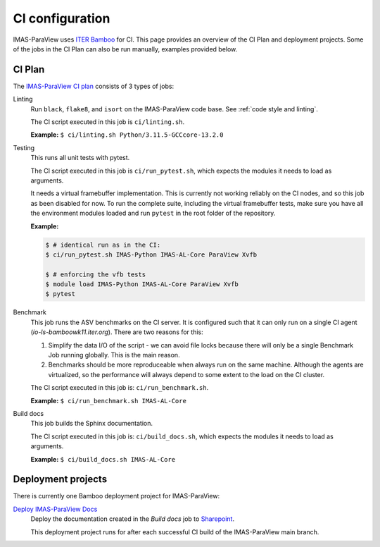 .. _`ci configuration`:

CI configuration
================

IMAS-ParaView uses `ITER Bamboo <https://ci.iter.org/>`_ for CI. This page provides an overview
of the CI Plan and deployment projects. Some of the jobs in the CI Plan can also be run manually,
examples provided below.

CI Plan
-------

The `IMAS-ParaView CI plan <https://ci.iter.org/browse/VIS-GGDVTK>`_ consists of 3 types of jobs:

Linting 
    Run ``black``, ``flake8``, and ``isort`` on the IMAS-ParaView code base.
    See :ref:`code style and linting`.

    The CI script executed in this job is ``ci/linting.sh``.

    **Example:**
    ``$ ci/linting.sh Python/3.11.5-GCCcore-13.2.0``

Testing
    This runs all unit tests with pytest.

    The CI script executed in this job is ``ci/run_pytest.sh``, which expects the
    modules it needs to load as arguments.

    It needs a virtual framebuffer implementation. This is currently
    not working reliably on the CI nodes, and so this job as been
    disabled for now. To run the complete suite, including the virtual
    framebuffer tests, make sure you have all the environment modules
    loaded and run ``pytest`` in the root folder of the repository.

    **Example:**

    .. code-block:: console

        $ # identical run as in the CI:
        $ ci/run_pytest.sh IMAS-Python IMAS-AL-Core ParaView Xvfb

        $ # enforcing the vfb tests
        $ module load IMAS-Python IMAS-AL-Core ParaView Xvfb
        $ pytest

Benchmark
    This job runs the ASV benchmarks on the CI server. It
    is configured such that it can only run on a single CI agent
    (`io-ls-bamboowk11.iter.org`). There are two reasons for this:

    1.  Simplify the data I/O of the script - we can avoid file locks because there will
        only be a single Benchmark Job running globally. This is the main reason.
    2.  Benchmarks should be more reproduceable when always run on the same machine.
        Although the agents are virtualized, so the performance will always depend to
        some extent to the load on the CI cluster.

    The CI script executed in this job is: ``ci/run_benchmark.sh``.

    **Example:**
    ``$ ci/run_benchmark.sh IMAS-AL-Core``

Build docs
    This job builds the Sphinx documentation.

    The CI script executed in this job is: ``ci/build_docs.sh``, which expects the
    modules it needs to load as arguments.

    **Example:**
    ``$ ci/build_docs.sh IMAS-AL-Core``


Deployment projects
-------------------

There is currently one Bamboo deployment project for IMAS-ParaView:

`Deploy IMAS-ParaView Docs <https://ci.iter.org/deploy/viewDeploymentProjectEnvironments.action?id=1942093825>`_
    Deploy the documentation created in the `Build docs` job to `Sharepoint
    <https://sharepoint.iter.org/departments/POP/CM/IMDesign/Code%20Documentation/GGD-VTK/index.html#>`_.

    This deployment project runs for after each successful CI build of the IMAS-ParaView main
    branch.
